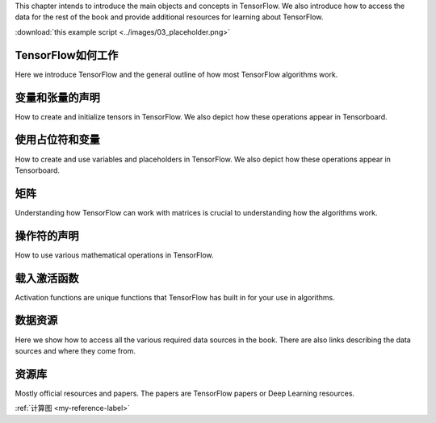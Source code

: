 This chapter intends to introduce the main objects and concepts in TensorFlow.  We also 
introduce how to access the data for the rest of the book and provide additional resources
for learning about TensorFlow.  

.. image:: images/01_outline.png

.. image:: images/02_variable.png

.. image:: images/03_placeholder.png

.. image:: images/06_activation_funs1.png

.. image:: images/06_activation_funs2.png

:download:`this example script <../images/03_placeholder.png>`


TensorFlow如何工作
=================

Here we introduce TensorFlow and the general outline of how most TensorFlow algorithms work.
 
变量和张量的声明
===============

How to create and initialize tensors in TensorFlow.  We also depict how these operations appear in Tensorboard.

使用占位符和变量
===============

How to create and use variables and placeholders in TensorFlow.  We also depict how these operations appear in Tensorboard.



矩阵
======

Understanding how TensorFlow can work with matrices is crucial to understanding how the algorithms work.

操作符的声明
===========

How to use various mathematical operations in TensorFlow.

载入激活函数
==========

Activation functions are unique functions that TensorFlow has built in for your use in algorithms.

数据资源
=========

Here we show how to access all the various required data sources in the book. There are also links describing
the data sources and where they come from.

资源库
======

Mostly official resources and papers.  The papers are TensorFlow papers or Deep Learning resources.

:ref:`计算图 <my-reference-label>`
